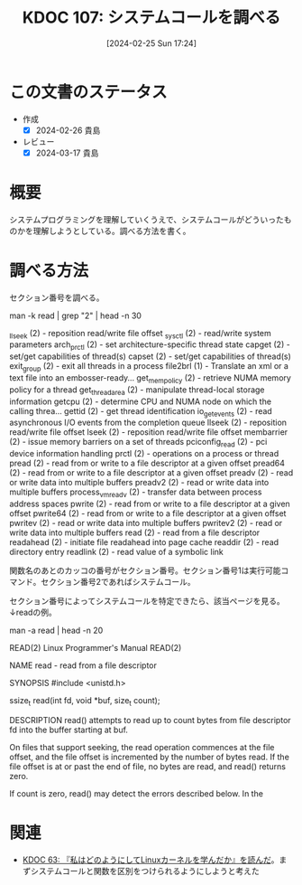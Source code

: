 :properties:
:ID: 20240225T172456
:end:
#+title:      KDOC 107: システムコールを調べる
#+date:       [2024-02-25 Sun 17:24]
#+filetags:   :code:
#+identifier: 20240225T172456

# (denote-rename-file-using-front-matter (buffer-file-name) 0)

* この文書のステータス
- 作成
  - [X] 2024-02-26 貴島
- レビュー
  - [X] 2024-03-17 貴島

* 概要
システムプログラミングを理解していくうえで、システムコールがどういったものかを理解しようとしている。調べる方法を書く。
* 調べる方法

セクション番号を調べる。

  man -k read | grep "2" | head -n 30

_llseek (2)          - reposition read/write file offset
_sysctl (2)          - read/write system parameters
arch_prctl (2)       - set architecture-specific thread state
capget (2)           - set/get capabilities of thread(s)
capset (2)           - set/get capabilities of thread(s)
exit_group (2)       - exit all threads in a process
file2brl (1)         - Translate an xml or a text file into an embosser-ready...
get_mempolicy (2)    - retrieve NUMA memory policy for a thread
get_thread_area (2)  - manipulate thread-local storage information
getcpu (2)           - determine CPU and NUMA node on which the calling threa...
gettid (2)           - get thread identification
io_getevents (2)     - read asynchronous I/O events from the completion queue
llseek (2)           - reposition read/write file offset
lseek (2)            - reposition read/write file offset
membarrier (2)       - issue memory barriers on a set of threads
pciconfig_read (2)   - pci device information handling
prctl (2)            - operations on a process or thread
pread (2)            - read from or write to a file descriptor at a given offset
pread64 (2)          - read from or write to a file descriptor at a given offset
preadv (2)           - read or write data into multiple buffers
preadv2 (2)          - read or write data into multiple buffers
process_vm_readv (2) - transfer data between process address spaces
pwrite (2)           - read from or write to a file descriptor at a given offset
pwrite64 (2)         - read from or write to a file descriptor at a given offset
pwritev (2)          - read or write data into multiple buffers
pwritev2 (2)         - read or write data into multiple buffers
read (2)             - read from a file descriptor
readahead (2)        - initiate file readahead into page cache
readdir (2)          - read directory entry
readlink (2)         - read value of a symbolic link

関数名のあとのカッコの番号がセクション番号。セクション番号1は実行可能コマンド。セクション番号2であればシステムコール。

セクション番号によってシステムコールを特定できたら、該当ページを見る。↓readの例。

  man -a read | head -n 20

READ(2)                    Linux Programmer's Manual                   READ(2)

NAME
       read - read from a file descriptor

SYNOPSIS
       #include <unistd.h>

       ssize_t read(int fd, void *buf, size_t count);

DESCRIPTION
       read()  attempts to read up to count bytes from file descriptor fd into
       the buffer starting at buf.

       On files that support seeking, the read operation commences at the file
       offset, and the file offset is incremented by the number of bytes read.
       If the file offset is at or past the end of file, no  bytes  are  read,
       and read() returns zero.

       If count is zero, read() may detect the errors described below.  In the

* 関連
- [[id:20240105T215847][KDOC 63: 『私はどのようにしてLinuxカーネルを学んだか』を読んだ]]。まずシステムコールと関数を区別をつけられるようにしようと考えた
